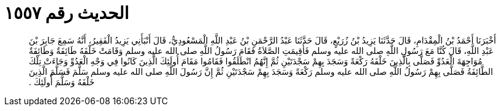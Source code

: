 
= الحديث رقم ١٥٥٧

[quote.hadith]
أَخْبَرَنَا أَحْمَدُ بْنُ الْمِقْدَامِ، قَالَ حَدَّثَنَا يَزِيدُ بْنُ زُرَيْعٍ، قَالَ حَدَّثَنَا عَبْدُ الرَّحْمَنِ بْنُ عَبْدِ اللَّهِ الْمَسْعُودِيُّ، قَالَ أَنْبَأَنِي يَزِيدُ الْفَقِيرُ، أَنَّهُ سَمِعَ جَابِرَ بْنَ عَبْدِ اللَّهِ، قَالَ كُنَّا مَعَ رَسُولِ اللَّهِ صلى الله عليه وسلم فَأُقِيمَتِ الصَّلاَةُ فَقَامَ رَسُولُ اللَّهِ صلى الله عليه وسلم وَقَامَتْ خَلْفَهُ طَائِفَةٌ وَطَائِفَةٌ مُوَاجِهَةَ الْعَدُوِّ فَصَلَّى بِالَّذِينَ خَلْفَهُ رَكْعَةً وَسَجَدَ بِهِمْ سَجْدَتَيْنِ ثُمَّ إِنَّهُمُ انْطَلَقُوا فَقَامُوا مَقَامَ أُولَئِكَ الَّذِينَ كَانُوا فِي وَجْهِ الْعَدُوِّ وَجَاءَتْ تِلْكَ الطَّائِفَةُ فَصَلَّى بِهِمْ رَسُولُ اللَّهِ صلى الله عليه وسلم رَكْعَةً وَسَجَدَ بِهِمْ سَجْدَتَيْنِ ثُمَّ إِنَّ رَسُولَ اللَّهِ صلى الله عليه وسلم سَلَّمَ فَسَلَّمَ الَّذِينَ خَلْفَهُ وَسَلَّمَ أُولَئِكَ ‏.‏